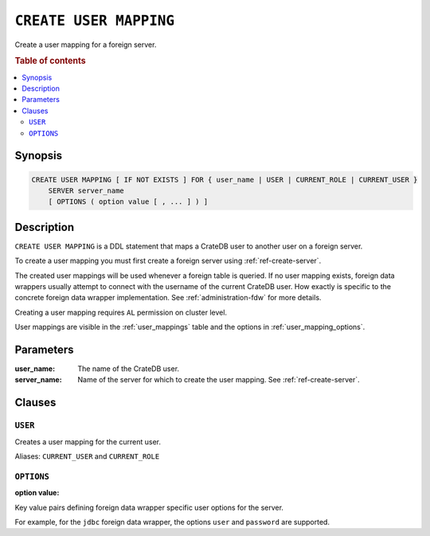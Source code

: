 .. highlight:: psql
.. _ref-create-user-mapping:

=======================
``CREATE USER MAPPING``
=======================

Create a user mapping for a foreign server.


.. rubric:: Table of contents

.. contents::
   :local:

Synopsis
========

.. code-block:: psql

  CREATE USER MAPPING [ IF NOT EXISTS ] FOR { user_name | USER | CURRENT_ROLE | CURRENT_USER }
      SERVER server_name
      [ OPTIONS ( option value [ , ... ] ) ]

Description
===========

``CREATE USER MAPPING`` is a DDL statement that maps a CrateDB user to another
user on a foreign server.

To create a user mapping you must first create a foreign server using
:ref:`ref-create-server`.

The created user mappings will be used whenever a foreign table is queried. If
no user mapping exists, foreign data wrappers usually attempt to connect with
the username of the current CrateDB user. How exactly is specific to the
concrete foreign data wrapper implementation. See :ref:`administration-fdw` for
more details.

Creating a user mapping requires ``AL`` permission on cluster level.

User mappings are visible in the :ref:`user_mappings` table and the options in
:ref:`user_mapping_options`.

Parameters
==========

:user_name:
  The name of the CrateDB user.

:server_name:
  Name of the server for which to create the user mapping. See :ref:`ref-create-server`.

Clauses
=======

``USER``
--------

Creates a user mapping for the current user.

Aliases: ``CURRENT_USER`` and ``CURRENT_ROLE``


``OPTIONS``
-----------

:option value:

Key value pairs defining foreign data wrapper specific user options for the
server.

For example, for the ``jdbc`` foreign data wrapper, the options ``user`` and
``password`` are supported.

.. code-block:: psql


.. seealso::

   - :ref:`administration-fdw`
   - :ref:`ref-drop-user-mapping`

